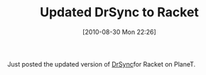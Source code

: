 #+POSTID: 5105
#+DATE: [2010-08-30 Mon 22:26]
#+OPTIONS: toc:nil num:nil todo:nil pri:nil tags:nil ^:nil TeX:nil
#+CATEGORY: Article
#+TAGS: PLT, Programming Language, Racket, Scheme, Utility
#+TITLE: Updated DrSync to Racket

Just posted the updated version of [[http://planet.plt-scheme.org/package-source/grettke/drsync.plt/2/8/planet-docs/drsync/index.html][DrSync]]for Racket on PlaneT.



